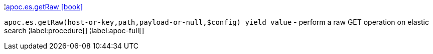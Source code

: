 ¦xref::overview/apoc.es/apoc.es.getRaw.adoc[apoc.es.getRaw icon:book[]] +

`apoc.es.getRaw(host-or-key,path,payload-or-null,$config) yield value` - perform a raw GET operation on elastic search
¦label:procedure[]
¦label:apoc-full[]

